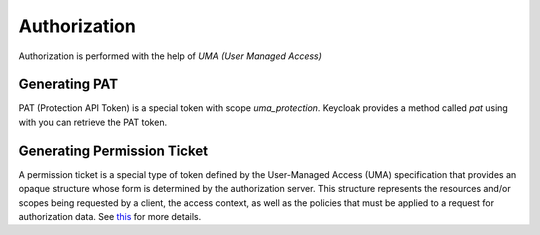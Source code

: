 Authorization
=============

Authorization is performed with the help of `UMA (User Managed Access)`


**************
Generating PAT
**************

PAT (Protection API Token) is a special token with scope `uma_protection`.
Keycloak provides a method called `pat` using with you can retrieve the PAT token.

.. code-block:: python
   :linenos:

   #! -*- coding: utf-8 -*-
   from keycloak import Client

   kc = Client()
   kc.pat()

****************************
Generating Permission Ticket
****************************

A permission ticket is a special type of token defined by the User-Managed Access (UMA)
specification that provides an opaque structure whose form is determined by the
authorization server. This structure represents the resources and/or scopes being
requested by a client, the access context, as well as the policies that must be
applied to a request for authorization data.
See `this <https://www.keycloak.org/docs/4.8/authorization_services/#_overview_terminology_permission_ticket>`_ for more details.

.. code-block:: python
   :linenos:

   #! -*- coding: utf-8 -*-
   from keycloak import Client

   kc = Client()
   pat = kc.pat()

   resources = [
        {
             "resource_id": "8762039c-cdfa-4ef9-9f70-45248863c4da",
             "resource_scopes": ["create", "read", "update", "delete]
        }
   ]
   ticket = kc.ticket(resources, pat["access_token"]

